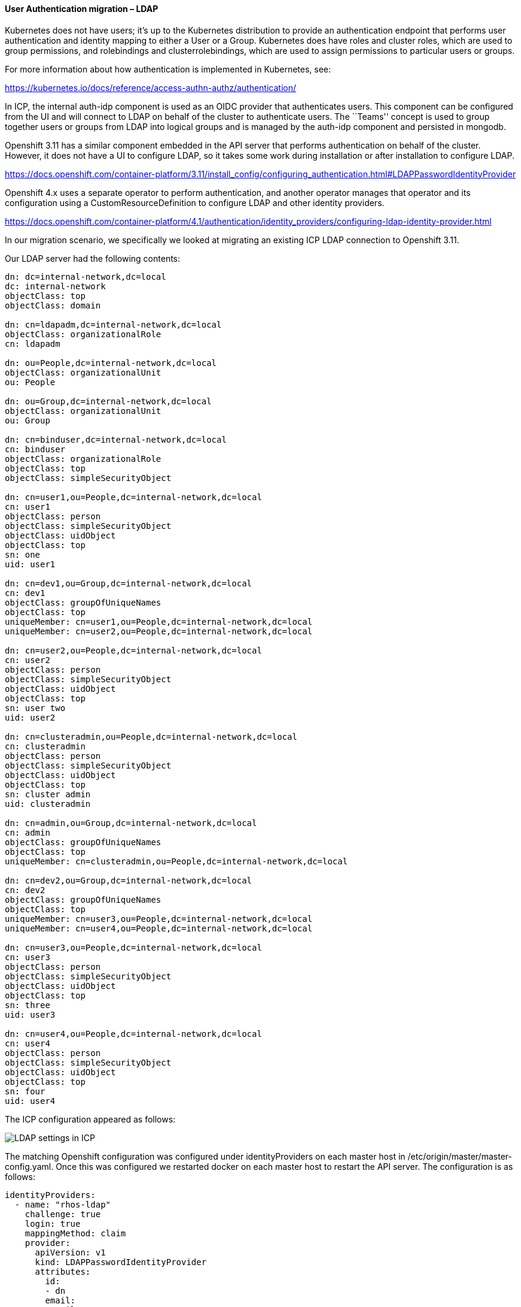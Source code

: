 ==== User Authentication migration – LDAP

Kubernetes does not have users; it’s up to the Kubernetes distribution to
provide an authentication endpoint that performs user authentication and
identity mapping to either a User or a Group. Kubernetes does have roles and
cluster roles, which are used to group permissions, and rolebindings and
clusterrolebindings, which are used to assign permissions to particular users or
groups.

For more information about how authentication is implemented in Kubernetes, see:

https://kubernetes.io/docs/reference/access-authn-authz/authentication/

In ICP, the internal auth-idp component is used as an OIDC provider that
authenticates users. This component can be configured from the UI and will
connect to LDAP on behalf of the cluster to authenticate users. The ``Teams''
concept is used to group together users or groups from LDAP into logical groups
and is managed by the auth-idp component and persisted in mongodb.

Openshift 3.11 has a similar component embedded in the API server that performs
authentication on behalf of the cluster. However, it does not have a UI to
configure LDAP, so it takes some work during installation or after installation
to configure LDAP.

https://docs.openshift.com/container-platform/3.11/install_config/configuring_authentication.html#LDAPPasswordIdentityProvider

Openshift 4.x uses a separate operator to perform authentication, and another
operator manages that operator and its configuration using a
CustomResourceDefinition to configure LDAP and other identity providers.

https://docs.openshift.com/container-platform/4.1/authentication/identity_providers/configuring-ldap-identity-provider.html

In our migration scenario, we specifically we looked at migrating an existing
ICP LDAP connection to Openshift 3.11.

Our LDAP server had the following contents:

....
dn: dc=internal-network,dc=local
dc: internal-network
objectClass: top
objectClass: domain

dn: cn=ldapadm,dc=internal-network,dc=local
objectClass: organizationalRole
cn: ldapadm

dn: ou=People,dc=internal-network,dc=local
objectClass: organizationalUnit
ou: People

dn: ou=Group,dc=internal-network,dc=local
objectClass: organizationalUnit
ou: Group

dn: cn=binduser,dc=internal-network,dc=local
cn: binduser
objectClass: organizationalRole
objectClass: top
objectClass: simpleSecurityObject

dn: cn=user1,ou=People,dc=internal-network,dc=local
cn: user1
objectClass: person
objectClass: simpleSecurityObject
objectClass: uidObject
objectClass: top
sn: one
uid: user1

dn: cn=dev1,ou=Group,dc=internal-network,dc=local
cn: dev1
objectClass: groupOfUniqueNames
objectClass: top
uniqueMember: cn=user1,ou=People,dc=internal-network,dc=local
uniqueMember: cn=user2,ou=People,dc=internal-network,dc=local

dn: cn=user2,ou=People,dc=internal-network,dc=local
cn: user2
objectClass: person
objectClass: simpleSecurityObject
objectClass: uidObject
objectClass: top
sn: user two
uid: user2

dn: cn=clusteradmin,ou=People,dc=internal-network,dc=local
cn: clusteradmin
objectClass: person
objectClass: simpleSecurityObject
objectClass: uidObject
objectClass: top
sn: cluster admin
uid: clusteradmin

dn: cn=admin,ou=Group,dc=internal-network,dc=local
cn: admin
objectClass: groupOfUniqueNames
objectClass: top
uniqueMember: cn=clusteradmin,ou=People,dc=internal-network,dc=local

dn: cn=dev2,ou=Group,dc=internal-network,dc=local
cn: dev2
objectClass: groupOfUniqueNames
objectClass: top
uniqueMember: cn=user3,ou=People,dc=internal-network,dc=local
uniqueMember: cn=user4,ou=People,dc=internal-network,dc=local

dn: cn=user3,ou=People,dc=internal-network,dc=local
cn: user3
objectClass: person
objectClass: simpleSecurityObject
objectClass: uidObject
objectClass: top
sn: three
uid: user3

dn: cn=user4,ou=People,dc=internal-network,dc=local
cn: user4
objectClass: person
objectClass: simpleSecurityObject
objectClass: uidObject
objectClass: top
sn: four
uid: user4
....

The ICP configuration appeared as follows:
ifdef::env-github[]
:imagesdir: https://github.ibm.com/CASE/openshift-migration-guide/media
image:image1.png[LDAP settings in ICP]
endif::[]

ifndef::env-github[]
image:./media/image1.png[LDAP settings in ICP]
endif::[]


The matching Openshift configuration was configured under identityProviders on
each master host in /etc/origin/master/master-config.yaml. Once this was
configured we restarted docker on each master host to restart the API server.
The configuration is as follows:

....
identityProviders:
  - name: "rhos-ldap"
    challenge: true
    login: true
    mappingMethod: claim
    provider:
      apiVersion: v1
      kind: LDAPPasswordIdentityProvider
      attributes:
        id:
        - dn
        email:
        - mail
        name:
        - cn
        preferredUsername:
        - uid
      bindDN: "cn=binduser,dc=internal-network,dc=local"
      bindPassword: "Letmein"
      insecure: true
      url: "ldap://192.168.100.4:389/dc=internal-network,dc=local?uid?sub?(objectclass=person)"
....

Pay particular interest to the url. The format of the URL is

....
ldap://host:port/basedn?attribute?scope?filter
....

We have translated this from the ICP configuration, where ``attribute'' and
``filter'' are built from the ``User filter'' in the ICP configuration. The
query it uses is:

....
(&(attribute=%v)(filter))
....

Openshift has explicit ``user'' and ``group'' resources which the API server
manages. You can list them using the familiar ``oc get users'' and ``oc get
groups'' commands as well as create additional ones.

As Openshift is a developer platform, the default mappingMethod ``claim'' allows
anybody that successfully authenticates access to the platform to login and
create projects. When authentication is successful, the platform will create a
``user'' resource automatically. The ICP model denies access to any users in
LDAP that are not part of a team. To match the ICP model and deny access to
anybody not explicitly added to Openshift there are two options:

* use the mappingMethod ``lookup''. However this requires additional overhead as
the administrator must individually create users in the Openshift platform
before they are given access to log in to Openshift.
+
https://docs.openshift.com/container-platform/3.11/install_config/configuring_authentication.html#LookupMappingMethod
+
In our case, we created a user for user1, created an identity for it in ldap,
and then mapped them together:
+
....
$ oc create user user1
user.user.openshift.io/user1 created

$ oc create identity rhos-ldap:cn=user1,ou=People,dc=internal-network,dc=local
identity.user.openshift.io/rhos-ldap:cn=user1,ou=People,dc=internal-network,dc=local created

$ oc create useridentitymapping rhos-ldap:cn=user1,ou=People,dc=internal-network,dc=local user1
useridentitymapping.user.openshift.io/rhos-ldap:cn=user1,ou=People,dc=internal-network,dc=local created
....
* Leave the default mappingMethod ``claim'' but deny access to create new
projects in Openshift. By default the ``system:authenticated'' group
(i.e. anybody in LDAP) is given the ``self-provisioner'' cluster-role, which
allows project creation. Removing the role removes the overhead of having to
create new users as they log in, but also prevents authenticated users from
consuming resources in the platform without cluster administrator action. See:
https://docs.openshift.com/container-platform/3.11/admin_guide/managing_projects.html#disabling-self-provisioning
+
....
$ oc patch clusterrolebinding.rbac self-provisioners -p '{ "metadata": { "annotations": { "rbac.authorization.kubernetes.io/autoupdate": "false" } } }'
$ oc patch clusterrolebinding.rbac self-provisioners -p '{"subjects": null}'
....
* We think this matches ICP the closest, but allowing users to create projects
on their own has some advantages in developer scenarios. Using the above policy
makes sense in production clusters but can be relaxed in development/test
clusters.

==== Group migration – LDAP

Note that the Openshift api server does not query groups from LDAP; group
definitions must be synced manually. The documentation around this is here:
https://docs.openshift.com/container-platform/3.11/install_config/syncing_groups_with_ldap.html

In our scenario we had users in the tree under ou=People, and groups under
ou=Group. Three groups were created (dev1, dev2, and admins). We used the
following rfc2307 LDAP sync config:

....
kind: LDAPSyncConfig
apiVersion: v1
url: ldap://192.168.100.4:389/dc=internal-network,dc=local
bindDN: "cn=binduser,dc=internal-network,dc=local"
bindPassword: "Letmein"
insecure: true
rfc2307:
    groupsQuery:
        baseDN: "ou=Group,dc=internal-network,dc=local"
        scope: sub
        derefAliases: never
        pageSize: 0
        filter: "(objectclass=groupOfUniqueNames)"
    groupUIDAttribute: dn
    groupNameAttributes: [ cn ]
    groupMembershipAttributes: [ uniqueMember ]
    usersQuery:
        baseDN: "ou=People,dc=internal-network,dc=local"
        scope: sub
        derefAliases: never
        pageSize: 0
    userUIDAttribute: dn
    userNameAttributes: [ uid ]
    tolerateMemberNotFoundErrors: false
    tolerateMemberOutOfScopeErrors: false
....

Observe how this maps to the configuration in ICP; the groups are of object
class ``groupOfUniqueNames'' and the ``uniqueMember'' attribute contains the
members of the group which will be in turn queried.

Running this command will add some Openshift ``Group'' resources that can be
assigned roles.

[source,bash]
----
$ oc adm groups sync --sync-config=rfc2307_config.yaml  --confirm
group/dev1
group/admin
group/dev2
----

The result is three groups, with the user mappings as shown.

....
$ oc get groups
NAME      USERS
admin     clusteradmin
dev1      user1, user2
dev2      user3, user4
....

As this is a manual process that produces static user/group mappings, it may be
required to run this on a schedule that updates and prunes groups in an ongoing
basis.

One additional implementation note is that Openshift issues Opaque tokens; since
the authentication module is embedded in the API server it is able to validate
the tokens internally. In ICP, the authentication token issued by the auth
service is a signed JWT that contains an embedded list of groups that Kubernetes
uses to validate permissions. In the next session when we discuss RBAC, we can
see how rolebindings and clusterrolebindings are bound to these groups.
